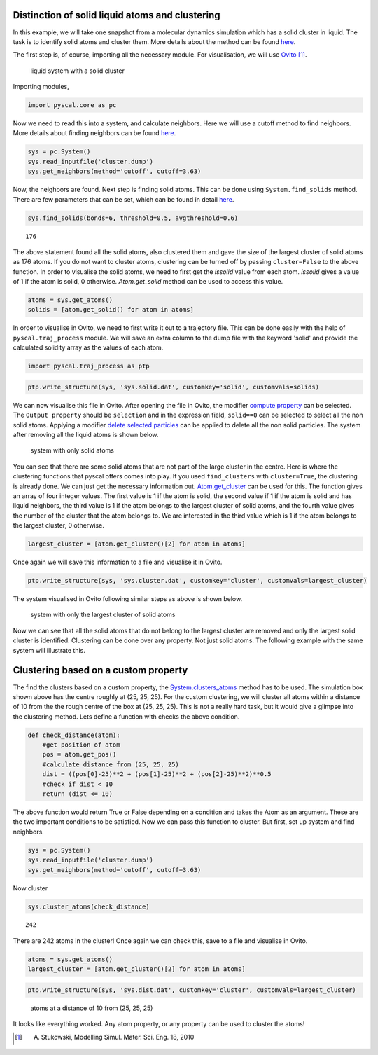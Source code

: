 Distinction of solid liquid atoms and clustering
------------------------------------------------

In this example, we will take one snapshot from a molecular dynamics
simulation which has a solid cluster in liquid. The task is to identify
solid atoms and cluster them. More details about the method can be found
`here <https://pyscal.readthedocs.io/en/latest/solidliquid.html>`_.

The first step is, of course, importing all the necessary module. For
visualisation, we will use `Ovito <https://www.ovito.org/>`__ [1]_.

.. figure:: system1.png
   :alt: original system

   liquid system with a solid cluster

Importing modules,

.. code:: python

    import pyscal.core as pc

Now we need to read this into a system, and calculate neighbors. Here we
will use a cutoff method to find neighbors. More details about finding
neighbors can be found
`here <https://pyscal.readthedocs.io/en/latest/nearestneighbormethods.html#>`__.

.. code:: python

    sys = pc.System()
    sys.read_inputfile('cluster.dump')
    sys.get_neighbors(method='cutoff', cutoff=3.63)

Now, the neighbors are found. Next step is finding solid atoms. This can
be done using ``System.find_solids`` method. There are few parameters
that can be set, which can be found in detail `here <https://pyscal.readthedocs.io/en/latest/solidliquid.html>`_.

.. code:: python

    sys.find_solids(bonds=6, threshold=0.5, avgthreshold=0.6)




.. parsed-literal::

    176



The above statement found all the solid atoms, also clustered them and
gave the size of the largest cluster of solid atoms as 176 atoms. If you
do not want to cluster atoms, clustering can be turned off by passing
``cluster=False`` to the above function. In order to visualise the solid
atoms, we need to first get the `issolid` value from each atom. `issolid`
gives a value of 1 if the atom is solid, 0 otherwise. `Atom.get_solid` method
can be used to access this value.

.. code:: python

    atoms = sys.get_atoms()
    solids = [atom.get_solid() for atom in atoms]

In order to visualise in Ovito, we need to first write it out
to a trajectory file. This can be done easily with the help of
``pyscal.traj_process`` module. We will save an extra column to the dump file 
with the keyword 'solid' and provide the calculated solidity array as the values of each
atom.

.. code:: python

    import pyscal.traj_process as ptp

.. code:: python

    ptp.write_structure(sys, 'sys.solid.dat', customkey='solid', customvals=solids)

We can now visualise this file in Ovito. After opening the file in
Ovito, the modifier `compute
property <https://ovito.org/manual/particles.modifiers.compute_property.html>`__
can be selected. The ``Output property`` should be ``selection`` and in
the expression field, ``solid==0`` can be selected to select all the non
solid atoms. Applying a modifier `delete selected
particles <https://ovito.org/manual/particles.modifiers.delete_selected_particles.html>`__
can be applied to delete all the non solid particles. The system after
removing all the liquid atoms is shown below.

.. figure:: system2.png
   :alt: system with only solid

   system with only solid atoms

You can see that there are some solid atoms that are not part of the
large cluster in the centre. Here is where the
clustering functions that pyscal offers comes into play. If you used
``find_clusters`` with ``cluster=True``, the clustering is already done.
We can just get the necessary information out. `Atom.get_cluster <https://pyscal.readthedocs.io/en/latest/pyscal.html#pyscal.core.Atom.get_cluster>`_ can
be used for this. The function gives an array of four integer values. The first value is
1 if the atom is solid, the second value if 1 if the atom is solid and has liquid neighbors,
the third value is 1 if the atom belongs to the largest cluster of solid atoms, and the fourth value gives the number of the cluster that the atom belongs to. We are
interested in the third value which is 1 if the atom belongs to the
largest cluster, 0 otherwise.

.. code:: python

    largest_cluster = [atom.get_cluster()[2] for atom in atoms]

Once again we will save this information to a file and visualise it in
Ovito.

.. code:: python

    ptp.write_structure(sys, 'sys.cluster.dat', customkey='cluster', customvals=largest_cluster)

The system visualised in Ovito following similar steps as above is shown
below.

.. figure:: system3.png
   :alt: system with only largest solid cluster

   system with only the largest cluster of solid atoms

Now we can see that all the solid atoms that do not belong to the largest cluster are removed and only the largest solid cluster is identified. Clustering can be done over any
property. Not just solid atoms. The following example with the same
system will illustrate this.

Clustering based on a custom property
-------------------------------------

The find the clusters based on a custom property, the
`System.clusters_atoms <https://pyscal.readthedocs.io/en/latest/pyscal.html#pyscal.core.System.cluster_atoms>`_ method has to be used. The simulation box
shown above has the centre roughly at (25, 25, 25). For the custom
clustering, we will cluster all atoms within a distance of 10 from the
the rough centre of the box at (25, 25, 25). This is not a really hard
task, but it would give a glimpse into the clustering method. Lets
define a function with checks the above condition.

.. code:: python

    def check_distance(atom):
        #get position of atom
        pos = atom.get_pos()
        #calculate distance from (25, 25, 25)
        dist = ((pos[0]-25)**2 + (pos[1]-25)**2 + (pos[2]-25)**2)**0.5
        #check if dist < 10
        return (dist <= 10)

The above function would return True or False depending on a condition
and takes the Atom as an argument. These are the two important
conditions to be satisfied. Now we can pass this function to cluster.
But first, set up system and find neighbors.

.. code:: python

    sys = pc.System()
    sys.read_inputfile('cluster.dump')
    sys.get_neighbors(method='cutoff', cutoff=3.63)

Now cluster

.. code:: python

    sys.cluster_atoms(check_distance)




.. parsed-literal::

    242



There are 242 atoms in the cluster! Once again we can check this, save
to a file and visualise in Ovito.

.. code:: python

    atoms = sys.get_atoms()
    largest_cluster = [atom.get_cluster()[2] for atom in atoms]

.. code:: python

    ptp.write_structure(sys, 'sys.dist.dat', customkey='cluster', customvals=largest_cluster)

.. figure:: system4.png
   :alt: custom clustering

   atoms at a distance of 10 from (25, 25, 25)

It looks like everything worked. Any atom property, or any property can
be used to cluster the atoms!


.. [1] A. Stukowski, Modelling Simul. Mater. Sci. Eng. 18, 2010